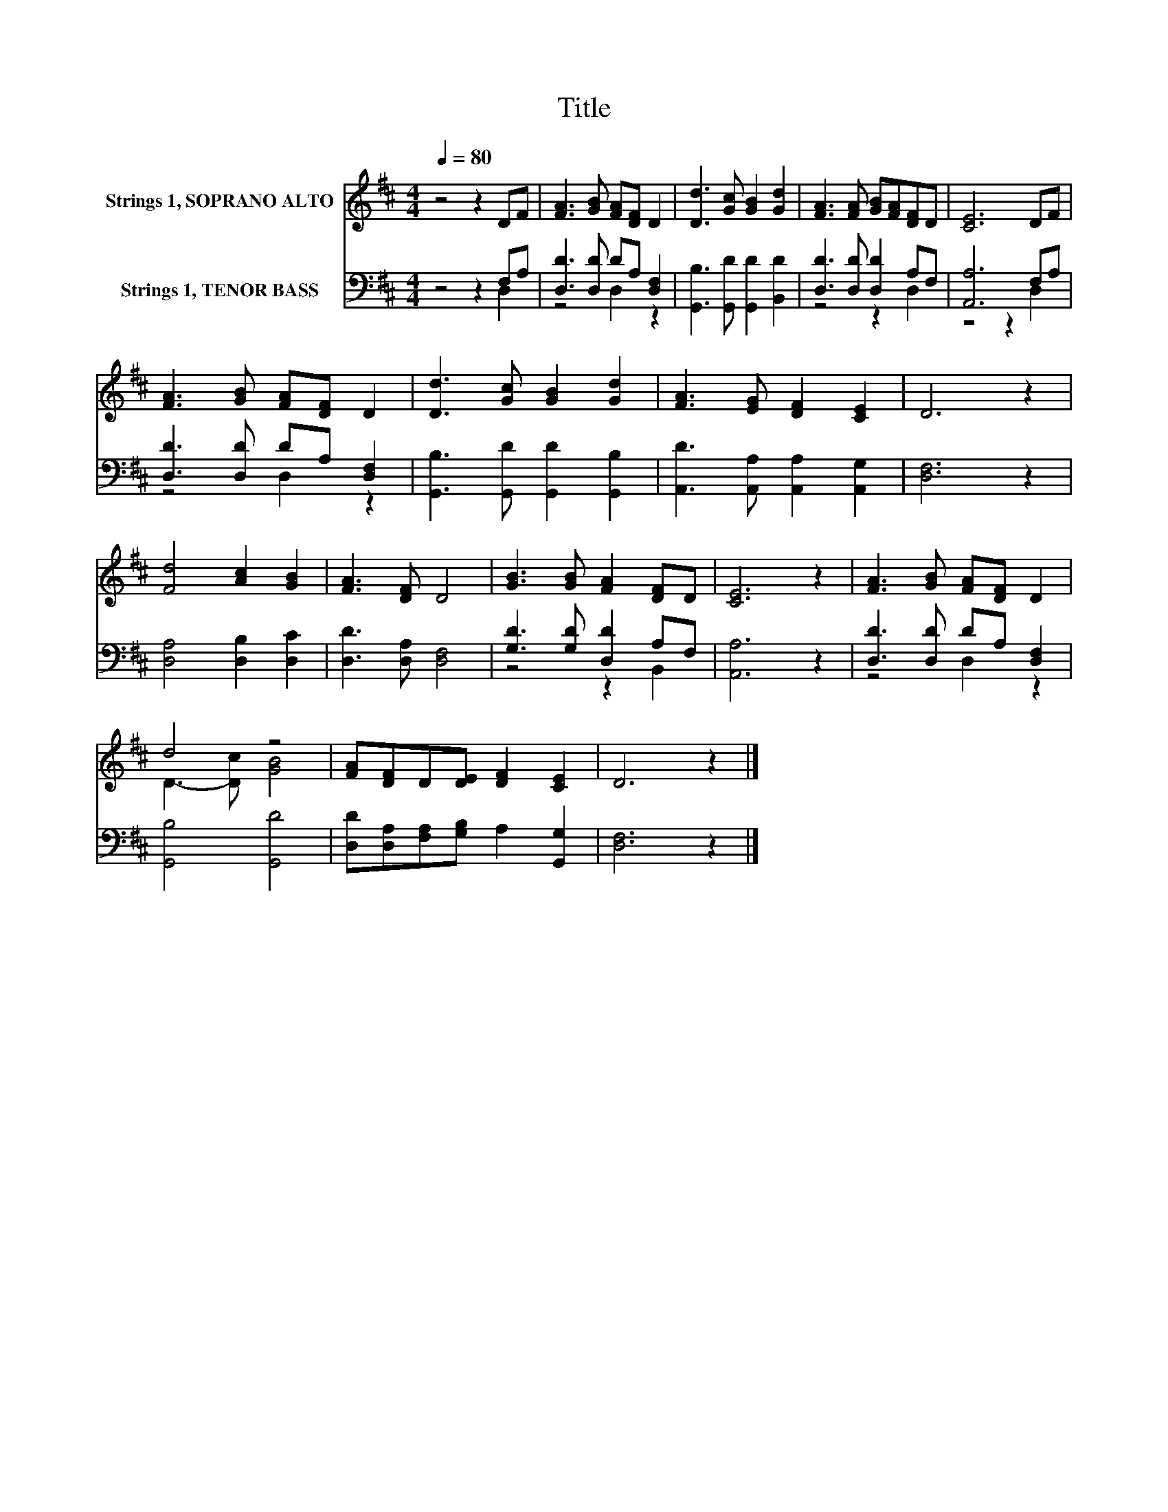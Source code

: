 X:1
T:Title
%%score ( 1 2 ) ( 3 4 )
L:1/8
Q:1/4=80
M:4/4
K:D
V:1 treble nm="Strings 1, SOPRANO ALTO"
V:2 treble 
V:3 bass nm="Strings 1, TENOR BASS"
V:4 bass 
V:1
 z4 z2 DF | [FA]3 [GB] [FA][DF] D2 | [Dd]3 [Gc] [GB]2 [Gd]2 | [FA]3 [FA] [GB][FA][DF]D | [CE]6 DF | %5
 [FA]3 [GB] [FA][DF] D2 | [Dd]3 [Gc] [GB]2 [Gd]2 | [FA]3 [EG] [DF]2 [CE]2 | D6 z2 | %9
 [Fd]4 [Ac]2 [GB]2 | [FA]3 [DF] D4 | [GB]3 [GB] [FA]2 [DF]D | [CE]6 z2 | [FA]3 [GB] [FA][DF] D2 | %14
 d4 z4 | [FA][DF]D[DE] [DF]2 [CE]2 | D6 z2 |] %17
V:2
 x8 | x8 | x8 | x8 | x8 | x8 | x8 | x8 | x8 | x8 | x8 | x8 | x8 | x8 | D3- [Dc] [GB]4 | x8 | x8 |] %17
V:3
 z4 z2 F,A, | [D,D]3 [D,D] DA, [D,F,]2 | [G,,B,]3 [G,,D] [G,,D]2 [B,,D]2 | %3
 [D,D]3 [D,D] [D,D]2 A,F, | [A,,A,]6 F,A, | [D,D]3 [D,D] DA, [D,F,]2 | %6
 [G,,B,]3 [G,,D] [G,,D]2 [G,,B,]2 | [A,,D]3 [A,,A,] [A,,A,]2 [A,,G,]2 | [D,F,]6 z2 | %9
 [D,A,]4 [D,B,]2 [D,C]2 | [D,D]3 [D,A,] [D,F,]4 | [G,D]3 [G,D] [D,D]2 A,F, | [A,,A,]6 z2 | %13
 [D,D]3 [D,D] DA, [D,F,]2 | [G,,B,]4 [G,,D]4 | [D,D][D,A,][F,A,][G,B,] A,2 [G,,G,]2 | [D,F,]6 z2 |] %17
V:4
 z4 z2 D,2 | z4 D,2 z2 | x8 | z4 z2 D,2 | z4 z2 D,2 | z4 D,2 z2 | x8 | x8 | x8 | x8 | x8 | %11
 z4 z2 B,,2 | x8 | z4 D,2 z2 | x8 | x8 | x8 |] %17

